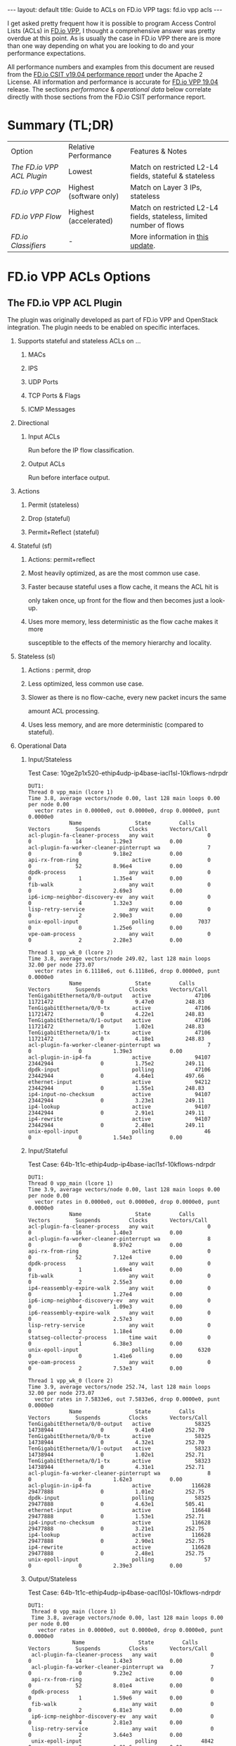 #+STARTUP: showall indentX
#+STARTUP: hidestars
#+OPTIONS: H:2 num:nil tags:nil toc:nil timestamps:nil ^:nil
#+BEGIN_EXPORT html
---
layout: default
title: Guide to ACLs on FD.io VPP
tags: fd.io vpp acls
---
#+END_EXPORT

I get asked pretty frequent how it is possible to program Access Control Lists
(ACLs) in [[http://fd.io][FD.io VPP]], I thought a comprehensive answer was pretty overdue at this
point. As is usually the case in FD.io VPP there are is more than one way
depending on what you are looking to do and your performance expectations.

#+TOC: headlines 3

All performance numbers and examples from this document are reused from the
[[https://docs.fd.io/csit/rls1904/report/][FD.io CSIT v19.04 performance report]] under the Apache 2 License. All information
and performance is accurate for [[https://git.fd.io/vpp/tag/?h=v19.04][FD.io VPP 19.04]] release. The sections
/performance/ & /operational data/ below correlate directly with those sections
from the FD.io CSIT performance report.

* Summary (TL;DR)

| Option                   | Relative Performance    | Features & Notes                                                     |
| [[The FD.io VPP ACL Plugin]] | Lowest                  | Match on restricted L2-L4 fields, stateful & stateless               |
| [[FD.io VPP COP]]            | Highest (software only) | Match on Layer 3 IPs, stateless                                      |
| [[FD.io VPP Flow]]           | Highest (accelerated)   | Match on restricted L2-L4 fields, stateless, limited number of flows |
| [[FD.io Classifiers]]        | -                       | More information in [[attachment:2022-04-19-fdio-vpp-classifiers.org][this update]].                                     |

* FD.io VPP ACLs Options
** The FD.io VPP ACL Plugin

   The plugin was originally developed as part of FD.io VPP and OpenStack
   integration. The plugin needs to be enabled on specific interfaces. 
   
****** Supports stateful and stateless ACLs on ...
******** MACs
******** IPS
******** UDP Ports
******** TCP Ports & Flags
******** ICMP Messages
****** Directional
******* Input ACLs
        Run before the IP flow classification.
******* Output ACLs
        Run before interface output.
****** Actions
******* Permit (stateless)
******* Drop (stateful)
******* Permit+Reflect (stateful)
   
****** Stateful (sf)
******* Actions: permit+reflect
******* Most heavily optimized, as are the most common use case. 
******* Faster because stateful uses a flow cache, it means the ACL hit is 
        only taken once, up front for the flow and then becomes just a look-up.
******* Uses more memory, less deterministic as the flow cache makes it more
        susceptible to the effects of the memory hierarchy and locality.

****** Stateless (sl) 
******* Actions : permit, drop
******* Less optimized, less common use case.
******* Slower as there is no flow-cache, every new packet incurs the same
        amount ACL processing.
******* Uses less memory, and are more deterministic (compared to stateful).

*** Operational Data
**** Input/Stateless
     Test Case: 10ge2p1x520-ethip4udp-ip4base-iacl1sl-10kflows-ndrpdr
#+begin_example
 DUT1: 
 Thread 0 vpp_main (lcore 1) 
 Time 3.8, average vectors/node 0.00, last 128 main loops 0.00 per node 0.00 
   vector rates in 0.0000e0, out 0.0000e0, drop 0.0000e0, punt 0.0000e0 
              Name                 State         Calls          Vectors        Suspends         Clocks       Vectors/Call   
 acl-plugin-fa-cleaner-process   any wait                 0               0              14          1.29e3            0.00 
 acl-plugin-fa-worker-cleaner-pinterrupt wa               7               0               0          9.18e2            0.00 
 api-rx-from-ring                 active                  0               0              52          8.96e4            0.00 
 dpdk-process                    any wait                 0               0               1          1.35e4            0.00 
 fib-walk                        any wait                 0               0               2          2.69e3            0.00 
 ip6-icmp-neighbor-discovery-ev  any wait                 0               0               4          1.32e3            0.00 
 lisp-retry-service              any wait                 0               0               2          2.90e3            0.00 
 unix-epoll-input                 polling              7037               0               0          1.25e6            0.00 
 vpe-oam-process                 any wait                 0               0               2          2.28e3            0.00 
  
 Thread 1 vpp_wk_0 (lcore 2) 
 Time 3.8, average vectors/node 249.02, last 128 main loops 32.00 per node 273.07 
   vector rates in 6.1118e6, out 6.1118e6, drop 0.0000e0, punt 0.0000e0 
              Name                 State         Calls          Vectors        Suspends         Clocks       Vectors/Call   
 TenGigabitEtherneta/0/0-output   active              47106        11721472               0          9.47e0          248.83 
 TenGigabitEtherneta/0/0-tx       active              47106        11721472               0          4.22e1          248.83 
 TenGigabitEtherneta/0/1-output   active              47106        11721472               0          1.02e1          248.83 
 TenGigabitEtherneta/0/1-tx       active              47106        11721472               0          4.18e1          248.83 
 acl-plugin-fa-worker-cleaner-pinterrupt wa               7               0               0          1.39e3            0.00 
 acl-plugin-in-ip4-fa             active              94107        23442944               0          1.75e2          249.11 
 dpdk-input                       polling             47106        23442944               0          4.64e1          497.66 
 ethernet-input                   active              94212        23442944               0          1.55e1          248.83 
 ip4-input-no-checksum            active              94107        23442944               0          3.23e1          249.11 
 ip4-lookup                       active              94107        23442944               0          2.91e1          249.11 
 ip4-rewrite                      active              94107        23442944               0          2.48e1          249.11 
 unix-epoll-input                 polling                46               0               0          1.54e3            0.00
#+END_example
**** Input/Stateful	
     Test Case: 64b-1t1c-ethip4udp-ip4base-iacl1sf-10kflows-ndrpdr
#+begin_example
 DUT1: 
 Thread 0 vpp_main (lcore 1) 
 Time 3.9, average vectors/node 0.00, last 128 main loops 0.00 per node 0.00 
   vector rates in 0.0000e0, out 0.0000e0, drop 0.0000e0, punt 0.0000e0 
              Name                 State         Calls          Vectors        Suspends         Clocks       Vectors/Call   
 acl-plugin-fa-cleaner-process   any wait                 0               0              16          1.40e3            0.00 
 acl-plugin-fa-worker-cleaner-pinterrupt wa               8               0               0          8.97e2            0.00 
 api-rx-from-ring                 active                  0               0              52          7.12e4            0.00 
 dpdk-process                    any wait                 0               0               1          1.69e4            0.00 
 fib-walk                        any wait                 0               0               2          2.55e3            0.00 
 ip4-reassembly-expire-walk      any wait                 0               0               1          1.27e4            0.00 
 ip6-icmp-neighbor-discovery-ev  any wait                 0               0               4          1.09e3            0.00 
 ip6-reassembly-expire-walk      any wait                 0               0               1          2.57e3            0.00 
 lisp-retry-service              any wait                 0               0               2          1.18e4            0.00 
 statseg-collector-process       time wait                0               0               1          6.38e3            0.00 
 unix-epoll-input                 polling              6320               0               0          1.41e6            0.00 
 vpe-oam-process                 any wait                 0               0               2          7.53e3            0.00 
  
 Thread 1 vpp_wk_0 (lcore 2) 
 Time 3.9, average vectors/node 252.74, last 128 main loops 32.00 per node 273.07 
   vector rates in 7.5833e6, out 7.5833e6, drop 0.0000e0, punt 0.0000e0 
              Name                 State         Calls          Vectors        Suspends         Clocks       Vectors/Call   
 TenGigabitEtherneta/0/0-output   active              58325        14738944               0          9.41e0          252.70 
 TenGigabitEtherneta/0/0-tx       active              58325        14738944               0          4.32e1          252.70 
 TenGigabitEtherneta/0/1-output   active              58323        14738944               0          1.02e1          252.71 
 TenGigabitEtherneta/0/1-tx       active              58323        14738944               0          4.31e1          252.71 
 acl-plugin-fa-worker-cleaner-pinterrupt wa               8               0               0          1.62e3            0.00 
 acl-plugin-in-ip4-fa             active             116628        29477888               0          1.01e2          252.75 
 dpdk-input                       polling             58325        29477888               0          4.63e1          505.41 
 ethernet-input                   active             116648        29477888               0          1.53e1          252.71 
 ip4-input-no-checksum            active             116628        29477888               0          3.21e1          252.75 
 ip4-lookup                       active             116628        29477888               0          2.90e1          252.75 
 ip4-rewrite                      active             116628        29477888               0          2.48e1          252.75 
 unix-epoll-input                 polling                57               0               0          2.39e3            0.00  
#+end_example
**** Output/Stateless
     Test Case: 64b-1t1c-ethip4udp-ip4base-oacl10sl-10kflows-ndrpdr
#+begin_example
DUT1: 
 Thread 0 vpp_main (lcore 1) 
 Time 3.8, average vectors/node 0.00, last 128 main loops 0.00 per node 0.00 
   vector rates in 0.0000e0, out 0.0000e0, drop 0.0000e0, punt 0.0000e0 
              Name                 State         Calls          Vectors        Suspends         Clocks       Vectors/Call   
 acl-plugin-fa-cleaner-process   any wait                 0               0              14          1.43e3            0.00 
 acl-plugin-fa-worker-cleaner-pinterrupt wa               7               0               0          9.23e2            0.00 
 api-rx-from-ring                 active                  0               0              52          8.01e4            0.00 
 dpdk-process                    any wait                 0               0               1          1.59e6            0.00 
 fib-walk                        any wait                 0               0               2          6.81e3            0.00 
 ip6-icmp-neighbor-discovery-ev  any wait                 0               0               4          2.81e3            0.00 
 lisp-retry-service              any wait                 0               0               2          3.64e3            0.00 
 unix-epoll-input                 polling              4842               0               0          1.81e6            0.00 
 vpe-oam-process                 any wait                 0               0               1          2.24e4            0.00 
  
 Thread 1 vpp_wk_0 (lcore 2) 
 Time 3.8, average vectors/node 249.29, last 128 main loops 36.00 per node 271.06 
   vector rates in 5.9196e6, out 5.9196e6, drop 0.0000e0, punt 0.0000e0 
              Name                 State         Calls          Vectors        Suspends         Clocks       Vectors/Call   
 TenGigabitEtherneta/0/0-output   active              45595        11363584               0          9.22e0          249.23 
 TenGigabitEtherneta/0/0-tx       active              45595        11363584               0          4.25e1          249.23 
 TenGigabitEtherneta/0/1-output   active              45594        11363584               0          9.75e0          249.23 
 TenGigabitEtherneta/0/1-tx       active              45594        11363584               0          4.21e1          249.23 
 acl-plugin-fa-worker-cleaner-pinterrupt wa               7               0               0          1.28e3            0.00 
 acl-plugin-out-ip4-fa            active              91155        22727168               0          1.78e2          249.32 
 dpdk-input                       polling             45595        22727168               0          4.64e1          498.46 
 ethernet-input                   active              91189        22727168               0          1.56e1          249.23 
 interface-output                 active              91155        22727168               0          1.13e1          249.32 
 ip4-input-no-checksum            active              91155        22727168               0          1.95e1          249.32 
 ip4-lookup                       active              91155        22727168               0          2.88e1          249.32 
 ip4-rewrite                      active              91155        22727168               0          3.53e1          249.32 
 unix-epoll-input                 polling                44               0               0          1.53e3            0.00 
#+end_example
**** Output/Stateful
     Test Case: 64b-1t1c-ethip4udp-ip4base-oacl10sf-10kflows-ndrpdr
#+begin_example
DUT1: 
 Thread 0 vpp_main (lcore 1) 
 Time 3.8, average vectors/node 0.00, last 128 main loops 0.00 per node 0.00 
   vector rates in 0.0000e0, out 0.0000e0, drop 0.0000e0, punt 0.0000e0 
              Name                 State         Calls          Vectors        Suspends         Clocks       Vectors/Call   
 acl-plugin-fa-cleaner-process   any wait                 0               0              16          1.47e3            0.00 
 acl-plugin-fa-worker-cleaner-pinterrupt wa               8               0               0          8.51e2            0.00 
 api-rx-from-ring                 active                  0               0              50          7.24e4            0.00 
 dpdk-process                    any wait                 0               0               2          1.93e4            0.00 
 fib-walk                        any wait                 0               0               2          2.02e3            0.00 
 ip4-reassembly-expire-walk      any wait                 0               0               1          3.96e3            0.00 
 ip6-icmp-neighbor-discovery-ev  any wait                 0               0               4          9.84e2            0.00 
 ip6-reassembly-expire-walk      any wait                 0               0               1          3.76e3            0.00 
 lisp-retry-service              any wait                 0               0               2          1.49e4            0.00 
 statseg-collector-process       time wait                0               0               1          4.98e3            0.00 
 unix-epoll-input                 polling              5653               0               0          1.55e6            0.00 
 vpe-oam-process                 any wait                 0               0               2          1.90e3            0.00 
  
 Thread 1 vpp_wk_0 (lcore 2) 
 Time 3.8, average vectors/node 250.85, last 128 main loops 36.00 per node 271.06 
   vector rates in 7.2686e6, out 7.2686e6, drop 0.0000e0, punt 0.0000e0 
              Name                 State         Calls          Vectors        Suspends         Clocks       Vectors/Call   
 TenGigabitEtherneta/0/0-output   active              55639        13930752               0          9.33e0          250.38 
 TenGigabitEtherneta/0/0-tx       active              55639        13930752               0          4.27e1          250.38 
 TenGigabitEtherneta/0/1-output   active              55636        13930758               0          9.81e0          250.39 
 TenGigabitEtherneta/0/1-tx       active              55636        13930758               0          4.33e1          250.39 
 acl-plugin-fa-worker-cleaner-pinterrupt wa               8               0               0          1.62e3            0.00 
 acl-plugin-out-ip4-fa            active             110988        27861510               0          1.04e2          251.03 
 dpdk-input                       polling             55639        27861510               0          4.62e1          500.76 
 ethernet-input                   active             111275        27861510               0          1.55e1          250.38 
 interface-output                 active             110988        27861510               0          1.21e1          251.03 
 ip4-input-no-checksum            active             110988        27861510               0          1.95e1          251.03 
 ip4-lookup                       active             110988        27861510               0          2.89e1          251.03 
 ip4-rewrite                      active             110988        27861510               0          3.55e1          251.03 
 unix-epoll-input                 polling                54               0               0          2.43e3            0.00  
#+end_example
*** Performance

| Test Case                             |  MPPS | Cycles per packet |
| ethip4-ip4base                        | 18.26 |               136 |
| ethip4ip4udp-ip4base-iacl1sl-10kflows | 9.134 |               273 |
| ethip4ip4udp-ip4base-iacl1sf-10kflows | 11.06 |               226 |

**** Input ACLS (SKX)
     [[file:../../../images/acls/64b-2t1c-features-iacl.png]]

**** Output ACLs (HSW)
     [[file:../../../images/acls/64b-1t1c-features-oacl.png]]

*** Configuration

   - Stateful
    #+begin_example
    ip_add_del_route 20.20.20.0/24 via 1.1.1.2  sw_if_index 1 resolve-attempts 10 count 1     
    acl_add_replace  ipv4 permit src 30.30.30.1/32 dst 40.40.40.1/32 sport 1000 dport 1000, ipv4 permit+reflect src 10.10.10.0/24, ipv4 permit+reflect src 20.20.20.0/24        
    acl_interface_set_acl_list sw_if_index 2 input 0 
    acl_interface_set_acl_list sw_if_index 1 input 0 
    #+end_example
   - Stateless
    #+begin_example
    ip_add_del_route 20.20.20.0/24 via 1.1.1.2  sw_if_index 1 resolve-attempts 10 count 1     
    acl_add_replace  ipv4 permit src 30.30.30.1/32 dst 40.40.40.1/32 sport 1000 dport 1000, ipv4 permit src 10.10.10.0/24, ipv4 permit src 20.20.20.0/24        
    acl_interface_set_acl_list sw_if_index 2 input 0 
    acl_interface_set_acl_list sw_if_index 1 input 0
    #+end_example

*** Links
**** [[https://wiki.fd.io/view/VPP/SecurityGroups][FD.io Security Groups overview]]
**** [[https://packetlife.net/blog/2008/nov/25/reflexive-access-lists/][Reflexive Access Control Lists]]
**** [[http://stdio.be/blog/2017-12-09-Debugging-VPP-MACIP-ACLs/][Andrew Yuort's Blog on ACLs]]

** FD.io VPP COP

   IPv4/IPv6 white-lists using the FD.io VPP FIB, with support for multiple
   nested white-lists. These form of white-listing is called COP in FD.io VPP,
   for reasons I can't remember. COP needs to be enabled on specific interfaces.

   Design notes:
**** The cop graph nodes (input & white-list) make reuse of the FD.io VPP FIB
     2.0 implementation. Essentially a successful lookup in the FIB, indicates
     that a packet has been white-listed and may be forwarded.
**** cop-input: Determines if the frame is IPv4 or IPv6, and forwards to
     ipN-copwhitelist graph node.
**** ipN-copwhitelist: uses the ip4_fib_[mtrie,lookup] functions to confirm the
     packet's ip matches a route in the white-list fib.
***** Match: if it matches, it is then either sent to the next whitelist or to
      the ip layer.
***** No Match: if it there is not match, it is sent to error-drop.

*** Operational Data
    Note: the double-pass of the ip4-lookup and ip4-rewrite.
#+begin_example
  DUT1: 
   Thread 0 vpp_main (lcore 1) 
   Time 3.9, average vectors/node 0.00, last 128 main loops 0.00 per node 0.00 
     vector rates in 0.0000e0, out 0.0000e0, drop 0.0000e0, punt 0.0000e0 
                Name                 State         Calls          Vectors        Suspends         Clocks       Vectors/Call   
   api-rx-from-ring                 active                  0               0              53          4.20e4            0.00 
   dpdk-process                    any wait                 0               0               1          1.75e4            0.00 
   fib-walk                        any wait                 0               0               2          1.59e3            0.00 
   ip4-reassembly-expire-walk      any wait                 0               0               1          2.20e3            0.00 
   ip6-icmp-neighbor-discovery-ev  any wait                 0               0               4          1.14e3            0.00 
   ip6-reassembly-expire-walk      any wait                 0               0               1          1.50e3            0.00 
   lisp-retry-service              any wait                 0               0               2          2.19e3            0.00 
   statseg-collector-process       time wait                0               0               1          2.48e3            0.00 
   unix-epoll-input                 polling              2800               0               0          3.15e6            0.00 
   vpe-oam-process                 any wait                 0               0               2          7.00e2            0.00 
  
   Thread 1 vpp_wk_0 (lcore 2) 
   Time 3.9, average vectors/node 220.84, last 128 main loops 20.87 per node 190.86 
     vector rates in 1.0724e7, out 1.0724e7, drop 0.0000e0, punt 0.0000e0 
                Name                 State         Calls          Vectors        Suspends         Clocks       Vectors/Call   
   TenGigabitEtherneta/0/0-output   active              94960        20698112               0          1.03e1          217.97 
   TenGigabitEtherneta/0/0-tx       active              94960        20698112               0          3.97e1          217.97 
   TenGigabitEtherneta/0/1-output   active              92238        20698112               0          9.92e0          224.39 
   TenGigabitEtherneta/0/1-tx       active              92238        20698112               0          4.26e1          224.39 
   cop-input                        active              94960        20698112               0          1.98e1          217.97 
   dpdk-input                       polling             95154        41396224               0          4.58e1          435.04 
   ethernet-input                   active              92238        20698112               0          1.59e1          224.39 
   ip4-cop-whitelist                active              94960        20698112               0          3.24e1          217.97 
   ip4-input                        active              94960        20698112               0          3.13e1          217.97 
   ip4-input-no-checksum            active              92238        20698112               0          2.23e1          224.39 
   ip4-lookup                       active             187198        41396224               0          3.08e1          221.14 
   ip4-rewrite                      active             187198        41396224               0          2.47e1          221.14 
   unix-epoll-input                 polling                93               0               0          1.35e3            0.00 
#+end_example
*** Performance

| Test Case                     | MPPS   | Cycles per packet |
| ethip4-ip4base                |  18.81 |               132 |
| ethip4-ip4base-copwhtlistbase |  15.12 |               165 |

[[file:../../../images/acls/ip4-3n-skx-x710-64b-2t1c-features-ndr.png]]

*** Configuration
   Note: a new VRF 1 is created which holds the whitelist, which then applied to
   the interface 1.
   #+begin_example
   ip_add_del_route 10.10.10.0/24 via 1.1.1.1  sw_if_index 2 resolve-attempts 10 count 1     
   ip_table_add_del table 1  
   ip_add_del_route 20.20.20.0/24  vrf 1  resolve-attempts 10 count 1    local 
   cop_whitelist_enable_disable sw_if_index 1 ip4 fib-id 1 
   cop_interface_enable_disable sw_if_index 1  
   #+end_example

*** Links
**** [[https://wiki.fd.io/images/7/71/FIB_2.0_-_Hierarchical%2C_Protocol_Independent..pdf][FIB	2.0:	Hierarchical,	Protocol	Independent.]]

** FD.io VPP Flow
  FD.io VPP Flow adds the ability for FD.io VPP to support matching of flows and
  taking an associated action. This information is then used to program hardware
  accelerations such as those available on network cards, e.g. Intel® Ethernet
  Flow Director technology on the Intel® Ethernet Controller X710/XXV710/XL710.

*** Supports   
***** Actions 
******* Count: don't now what this does, presume it count's matches.
******* Mark: Associate a matched flow with arbitrary data such as vxlan tunnel,
        for a lookup in the redirect graph node.
******* Buffer Advance: Can be used advance to an encapsulated ethernet or ip
        header.
******* Redirect to node: When you see a packet from flow xyz, the next node in
        FD.io VPP is the indicated graph node. 
******* Redirect to queue: When you see a packet from flow xyz, is to redirect
        to rx queue n.
******* Drop: When you see a packet from flow xyz, drop the packet (next node is
        error drop).
  
  Design Notes:
***** Currently the only place in FD.io VPP that this is used, is to accelerate
      VXLAN bypassing the Ethernet and IP Layers.

***** Flow uses DPDK rte_flow API under the hood for those network interfaces
      programmed through DPDK.

***** Redirect to node: worth remember that if you are bypassing a graph, you
      are bypassing all the checks in the graph node, e.e time-to-live, crcs and
      the like.

*** Operational Data
    FD.io CSIT numbers for VXLan do not use FD.io Flow support.
*** Performance 
    FD.io CSIT numbers for VXLan do not use FD.io Flow support. 
*** Configuration
**** [[https://git.fd.io/vpp/tree/src/vnet/flow/flow.h][Flow API]]

** FD.io Classifiers
   
   The most flexible form of ACLs in FD.io VPP. 

*** Configuration
    Match an IPv6....

#+begin_example
classify table mask l3 ip6 dst buckets 64
classify session hit-next 0 table-index 0 match l3 ip6 dst 2001:db8:1::2 opaque-index 42
set interface l2 input classify intfc host-s0_s1 ip6-table 0
#+end_example

*** Links
**** [[https://wiki.fd.io/view/VPP/SecurityGroups#Existing_functionality][Overview of classifers]]
**** [[https://wiki.fd.io/view/VPP/Introduction_To_N-tuple_Classifiers][FD.io VPP Classifiers Overview]]
**** [[https://docs.fd.io/vpp/19.04/clicmd_src_vnet_classify.html][FD.io VPP Classifiers CLI]]
**** [[http://stdio.be/vpp/t/aytest-bridge-tap-py.txt][Sample Code from Andrew Yourt]]
